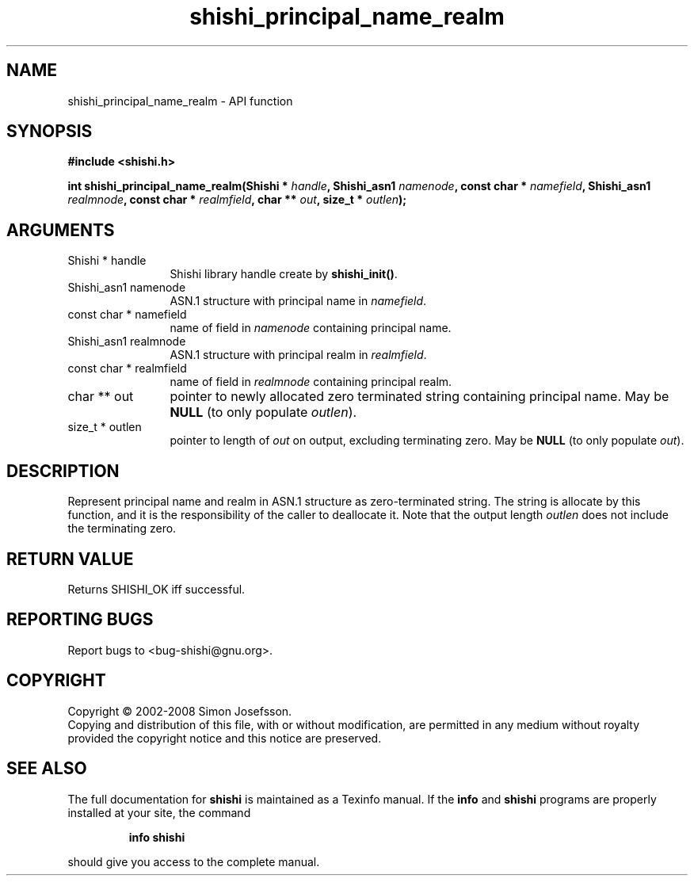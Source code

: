 .\" DO NOT MODIFY THIS FILE!  It was generated by gdoc.
.TH "shishi_principal_name_realm" 3 "0.0.39" "shishi" "shishi"
.SH NAME
shishi_principal_name_realm \- API function
.SH SYNOPSIS
.B #include <shishi.h>
.sp
.BI "int shishi_principal_name_realm(Shishi * " handle ", Shishi_asn1 " namenode ", const char * " namefield ", Shishi_asn1 " realmnode ", const char * " realmfield ", char ** " out ", size_t * " outlen ");"
.SH ARGUMENTS
.IP "Shishi * handle" 12
Shishi library handle create by \fBshishi_init()\fP.
.IP "Shishi_asn1 namenode" 12
ASN.1 structure with principal name in \fInamefield\fP.
.IP "const char * namefield" 12
name of field in \fInamenode\fP containing principal name.
.IP "Shishi_asn1 realmnode" 12
ASN.1 structure with principal realm in \fIrealmfield\fP.
.IP "const char * realmfield" 12
name of field in \fIrealmnode\fP containing principal realm.
.IP "char ** out" 12
pointer to newly allocated zero terminated string containing
principal name.  May be \fBNULL\fP (to only populate \fIoutlen\fP).
.IP "size_t * outlen" 12
pointer to length of \fIout\fP on output, excluding terminating
zero.  May be \fBNULL\fP (to only populate \fIout\fP).
.SH "DESCRIPTION"
Represent principal name and realm in ASN.1 structure as
zero\-terminated string.  The string is allocate by this function,
and it is the responsibility of the caller to deallocate it.  Note
that the output length \fIoutlen\fP does not include the terminating
zero.
.SH "RETURN VALUE"
Returns SHISHI_OK iff successful.
.SH "REPORTING BUGS"
Report bugs to <bug-shishi@gnu.org>.
.SH COPYRIGHT
Copyright \(co 2002-2008 Simon Josefsson.
.br
Copying and distribution of this file, with or without modification,
are permitted in any medium without royalty provided the copyright
notice and this notice are preserved.
.SH "SEE ALSO"
The full documentation for
.B shishi
is maintained as a Texinfo manual.  If the
.B info
and
.B shishi
programs are properly installed at your site, the command
.IP
.B info shishi
.PP
should give you access to the complete manual.
